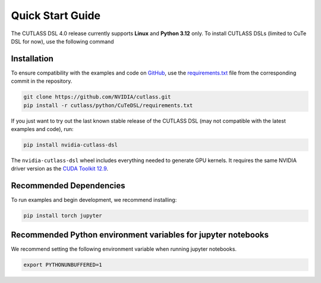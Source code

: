 .. _quick_start:

Quick Start Guide
=======================

The CUTLASS DSL 4.0 release currently supports **Linux** and **Python 3.12** only. To install CUTLASS DSLs (limited to CuTe DSL for now), use the following command

Installation
-----------------------

To ensure compatibility with the examples and code on `GitHub <https://github.com/NVIDIA/cutlass/tree/main>`_,
use the `requirements.txt <https://github.com/NVIDIA/cutlass/blob/main/python/CuTeDSL/requirements.txt>`_ file from the corresponding commit in the repository.

.. code-block:: bash

   git clone https://github.com/NVIDIA/cutlass.git
   pip install -r cutlass/python/CuTeDSL/requirements.txt
   
If you just want to try out the last known stable release of the CUTLASS DSL (may not compatible with the latest examples and code), run:

.. code-block:: bash

   pip install nvidia-cutlass-dsl

The ``nvidia-cutlass-dsl`` wheel includes everything needed to generate GPU kernels. It requires 
the same NVIDIA driver version as the 
`CUDA Toolkit 12.9 <https://docs.nvidia.com/cuda/cuda-toolkit-release-notes/index.html>`_.

Recommended Dependencies
---------------------------------

To run examples and begin development, we recommend installing:

.. code-block:: bash

   pip install torch jupyter

Recommended Python environment variables for jupyter notebooks
--------------------------------------------------------------

We recommend setting the following environment variable when running jupyter notebooks.

.. code-block:: bash

   export PYTHONUNBUFFERED=1
